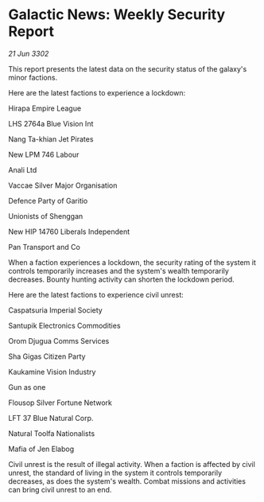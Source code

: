 * Galactic News: Weekly Security Report

/21 Jun 3302/

This report presents the latest data on the security status of the galaxy's minor factions. 

Here are the latest factions to experience a lockdown: 

Hirapa Empire League 

LHS 2764a Blue Vision Int 

Nang Ta-khian Jet Pirates 

New LPM 746 Labour 

Anali Ltd 

Vaccae Silver Major Organisation 

Defence Party of Garitio	 

Unionists of Shenggan 

New HIP 14760 Liberals	Independent 

Pan Transport and Co 

When a faction experiences a lockdown, the security rating of the system it controls temporarily increases and the system's wealth temporarily decreases. Bounty hunting activity can shorten the lockdown period. 

Here are the latest factions to experience civil unrest: 

Caspatsuria Imperial Society 

Santupik Electronics Commodities 

Orom Djugua Comms Services 

Sha Gigas Citizen Party 

Kaukamine Vision Industry 

Gun as one 

Flousop Silver Fortune Network 

LFT 37 Blue Natural Corp. 

Natural Toolfa Nationalists 

Mafia of Jen Elabog 

Civil unrest is the result of illegal activity. When a faction is affected by civil unrest, the standard of living in the system it controls temporarily decreases, as does the system's wealth. Combat missions and activities can bring civil unrest to an end.